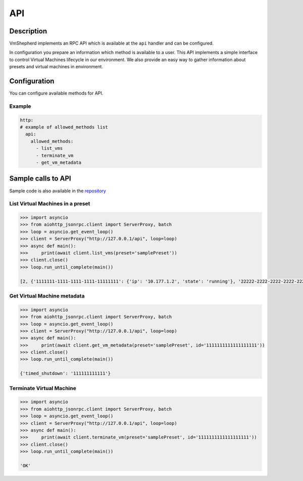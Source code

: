 ===============
API
===============


Description
-----------

VmShepherd implements an RPC API which is available at the ``api`` handler and can be configured.

In configuration you prepare an information which method is available to a user.
This API implements a simple interface to control Virtual Machines lifecycle in our environment.
We also provide an easy way to gather information about presets and virtual machines in environment.

Configuration
-------------

You can configure available methods for API. 

Example
.......

.. code-block:: yaml

    http:
    # example of allowed_methods list
      api:
        allowed_methods:
          - list_vms
          - terminate_vm
          - get_vm_metadata


Sample calls to API
-------------------

Sample code is also available in the `repository <https://github.com/DreamLab/VmShepherd/blob/master/examples>`_


List Virtual Machines in a preset
.................................

.. code-block:: python

    >>> import asyncio
    >>> from aiohttp_jsonrpc.client import ServerProxy, batch
    >>> loop = asyncio.get_event_loop()
    >>> client = ServerProxy("http://127.0.0.1/api", loop=loop)
    >>> async def main():
    >>>     print(await client.list_vms(preset='samplePreset'))
    >>> client.close()
    >>> loop.run_until_complete(main())

    [2, {'1111111-1111-1111-1111-11111111': {'ip': '10.177.1.2', 'state': 'running'}, '22222-2222-2222-2222-2222222': {'ip': '10.177.1.3', 'state': 'running'}}]


Get Virtual Machine metadata
............................

.. code-block:: python

    >>> import asyncio
    >>> from aiohttp_jsonrpc.client import ServerProxy, batch
    >>> loop = asyncio.get_event_loop()
    >>> client = ServerProxy("http://127.0.0.1/api", loop=loop)
    >>> async def main():
    >>>     print(await client.get_vm_metadata(preset='samplePreset', id='1111111111111111111'))
    >>> client.close()
    >>> loop.run_until_complete(main())

    {'timed_shutdown': '111111111111'}

Terminate Virtual Machine
.........................

.. code-block:: python

    >>> import asyncio
    >>> from aiohttp_jsonrpc.client import ServerProxy, batch
    >>> loop = asyncio.get_event_loop()
    >>> client = ServerProxy("http://127.0.0.1/api", loop=loop)
    >>> async def main():
    >>>     print(await client.terminate_vm(preset='samplePreset', id='1111111111111111111'))
    >>> client.close()
    >>> loop.run_until_complete(main())

    'OK'
